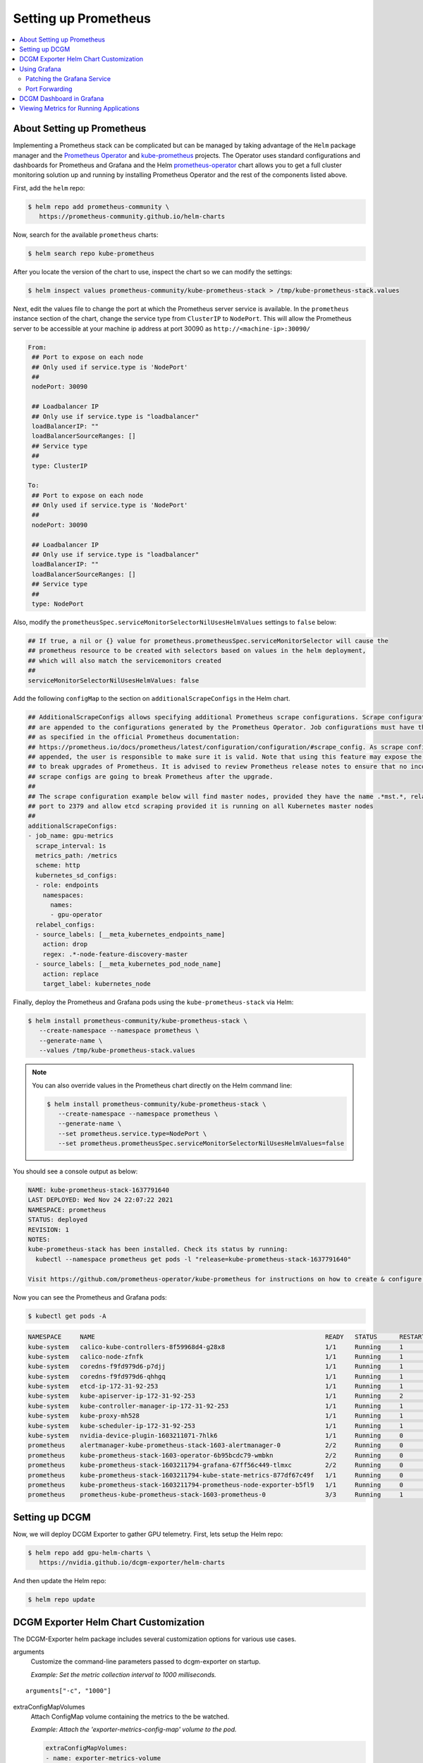 .. Date: November 04 2020
.. Author: pramarao

#####################
Setting up Prometheus
#####################

.. contents::
   :depth: 2
   :local:
   :backlinks: none


***************************
About Setting up Prometheus
***************************

Implementing a Prometheus stack can be complicated but can be managed by taking advantage of the ``Helm`` package manager and
the `Prometheus Operator <https://github.com/coreos/prometheus-operator>`_ and `kube-prometheus <https://github.com/coreos/kube-prometheus>`_ projects.
The Operator uses standard configurations and dashboards for Prometheus and Grafana and the Helm `prometheus-operator <https://github.com/helm/charts/tree/master/stable/prometheus-operator>`_
chart allows you to get a full cluster monitoring solution up and running by installing Prometheus Operator and the rest of the components listed above.

First, add the ``helm`` repo:

.. code-block:: console

   $ helm repo add prometheus-community \
      https://prometheus-community.github.io/helm-charts


Now, search for the available ``prometheus`` charts:

.. code-block:: console

   $ helm search repo kube-prometheus

After you locate the version of the chart to use, inspect the chart so we can modify the settings:

.. code-block:: console

   $ helm inspect values prometheus-community/kube-prometheus-stack > /tmp/kube-prometheus-stack.values


Next, edit the values file to change the port at which the Prometheus server service is available. In the ``prometheus`` instance
section of the chart, change the service type from ``ClusterIP`` to ``NodePort``. This will allow the Prometheus server to be accessible at your
machine ip address at port 30090 as ``http://<machine-ip>:30090/``

.. code-block:: console

   From:
    ## Port to expose on each node
    ## Only used if service.type is 'NodePort'
    ##
    nodePort: 30090

    ## Loadbalancer IP
    ## Only use if service.type is "loadbalancer"
    loadBalancerIP: ""
    loadBalancerSourceRanges: []
    ## Service type
    ##
    type: ClusterIP

   To:
    ## Port to expose on each node
    ## Only used if service.type is 'NodePort'
    ##
    nodePort: 30090

    ## Loadbalancer IP
    ## Only use if service.type is "loadbalancer"
    loadBalancerIP: ""
    loadBalancerSourceRanges: []
    ## Service type
    ##
    type: NodePort

Also, modify the ``prometheusSpec.serviceMonitorSelectorNilUsesHelmValues`` settings to ``false`` below:

.. code-block:: console

    ## If true, a nil or {} value for prometheus.prometheusSpec.serviceMonitorSelector will cause the
    ## prometheus resource to be created with selectors based on values in the helm deployment,
    ## which will also match the servicemonitors created
    ##
    serviceMonitorSelectorNilUsesHelmValues: false

Add the following ``configMap`` to the section on ``additionalScrapeConfigs`` in the Helm chart.

.. code-block:: console

    ## AdditionalScrapeConfigs allows specifying additional Prometheus scrape configurations. Scrape configurations
    ## are appended to the configurations generated by the Prometheus Operator. Job configurations must have the form
    ## as specified in the official Prometheus documentation:
    ## https://prometheus.io/docs/prometheus/latest/configuration/configuration/#scrape_config. As scrape configs are
    ## appended, the user is responsible to make sure it is valid. Note that using this feature may expose the possibility
    ## to break upgrades of Prometheus. It is advised to review Prometheus release notes to ensure that no incompatible
    ## scrape configs are going to break Prometheus after the upgrade.
    ##
    ## The scrape configuration example below will find master nodes, provided they have the name .*mst.*, relabel the
    ## port to 2379 and allow etcd scraping provided it is running on all Kubernetes master nodes
    ##
    additionalScrapeConfigs:
    - job_name: gpu-metrics
      scrape_interval: 1s
      metrics_path: /metrics
      scheme: http
      kubernetes_sd_configs:
      - role: endpoints
        namespaces:
          names:
          - gpu-operator
      relabel_configs:
      - source_labels: [__meta_kubernetes_endpoints_name]
        action: drop
        regex: .*-node-feature-discovery-master
      - source_labels: [__meta_kubernetes_pod_node_name]
        action: replace
        target_label: kubernetes_node


Finally, deploy the Prometheus and Grafana pods using the ``kube-prometheus-stack`` via Helm:

.. code-block:: console

   $ helm install prometheus-community/kube-prometheus-stack \
      --create-namespace --namespace prometheus \
      --generate-name \
      --values /tmp/kube-prometheus-stack.values

.. note::

   You can also override values in the Prometheus chart directly on the Helm command line:

   .. code-block:: console

      $ helm install prometheus-community/kube-prometheus-stack \
         --create-namespace --namespace prometheus \
         --generate-name \
         --set prometheus.service.type=NodePort \
         --set prometheus.prometheusSpec.serviceMonitorSelectorNilUsesHelmValues=false

You should see a console output as below:

.. code-block:: console

   NAME: kube-prometheus-stack-1637791640
   LAST DEPLOYED: Wed Nov 24 22:07:22 2021
   NAMESPACE: prometheus
   STATUS: deployed
   REVISION: 1
   NOTES:
   kube-prometheus-stack has been installed. Check its status by running:
     kubectl --namespace prometheus get pods -l "release=kube-prometheus-stack-1637791640"

   Visit https://github.com/prometheus-operator/kube-prometheus for instructions on how to create & configure Alertmanager and Prometheus instances using the Operator.

Now you can see the Prometheus and Grafana pods:

.. code-block:: console

   $ kubectl get pods -A

.. code-block:: console

   NAMESPACE     NAME                                                              READY   STATUS      RESTARTS   AGE
   kube-system   calico-kube-controllers-8f59968d4-g28x8                           1/1     Running     1          23m
   kube-system   calico-node-zfnfk                                                 1/1     Running     1          23m
   kube-system   coredns-f9fd979d6-p7djj                                           1/1     Running     1          23m
   kube-system   coredns-f9fd979d6-qhhgq                                           1/1     Running     1          23m
   kube-system   etcd-ip-172-31-92-253                                             1/1     Running     1          23m
   kube-system   kube-apiserver-ip-172-31-92-253                                   1/1     Running     2          23m
   kube-system   kube-controller-manager-ip-172-31-92-253                          1/1     Running     1          23m
   kube-system   kube-proxy-mh528                                                  1/1     Running     1          23m
   kube-system   kube-scheduler-ip-172-31-92-253                                   1/1     Running     1          23m
   kube-system   nvidia-device-plugin-1603211071-7hlk6                             1/1     Running     0          15m
   prometheus    alertmanager-kube-prometheus-stack-1603-alertmanager-0            2/2     Running     0          13m
   prometheus    kube-prometheus-stack-1603-operator-6b95bcdc79-wmbkn              2/2     Running     0          13m
   prometheus    kube-prometheus-stack-1603211794-grafana-67ff56c449-tlmxc         2/2     Running     0          13m
   prometheus    kube-prometheus-stack-1603211794-kube-state-metrics-877df67c49f   1/1     Running     0          13m
   prometheus    kube-prometheus-stack-1603211794-prometheus-node-exporter-b5fl9   1/1     Running     0          13m
   prometheus    prometheus-kube-prometheus-stack-1603-prometheus-0                3/3     Running     1          13m



***************
Setting up DCGM
***************

Now, we will deploy DCGM Exporter to gather GPU telemetry. First, lets setup the Helm repo:

.. code-block:: console

   $ helm repo add gpu-helm-charts \
      https://nvidia.github.io/dcgm-exporter/helm-charts

And then update the Helm repo:

.. code-block:: console

   $ helm repo update

**************************************
DCGM Exporter Helm Chart Customization
**************************************

The DCGM-Exporter helm package includes several customization options for various use cases.

arguments
   Customize the command-line parameters passed to dcgm-exporter on startup.

   *Example: Set the metric collection interval to 1000 milliseconds.*

::

   arguments["-c", "1000"]


extraConfigMapVolumes
   Attach ConfigMap volume containing the metrics to the be watched.

   *Example: Attach the 'exporter-metrics-config-map' volume to the pod.*

   .. code-block:: yaml

      extraConfigMapVolumes:
      - name: exporter-metrics-volume
        configMap:
          name: exporter-metrics-config-map

extraEnv
   Customize environment variables, including and especially the DCGM-Exporter variables.

   *Example: Collect the metrics specified in the ConfigMap `exporter-metrics-volume`.*

   .. code-block:: yaml

      extraEnv:
      - name: DCGM_EXPORTER_CONFIGMAP_DATA
        value: "default:exporter-metrics-volume"

Install the DCGM Exporter chart:

.. code-block:: console

   $ helm install \
      --generate-name \
      gpu-helm-charts/dcgm-exporter

Now, you can observe the DCGM Exporter pod:

.. code-block:: console

   $ kubectl get pods -A

.. code-block:: console

   NAMESPACE     NAME                                                              READY   STATUS      RESTARTS   AGE
   default       dcgm-exporter-2-1603213075-w27mx                                  1/1     Running     0          2m18s
   kube-system   calico-kube-controllers-8f59968d4-g28x8                           1/1     Running     1          43m
   kube-system   calico-node-zfnfk                                                 1/1     Running     1          43m
   kube-system   coredns-f9fd979d6-p7djj                                           1/1     Running     1          43m
   kube-system   coredns-f9fd979d6-qhhgq                                           1/1     Running     1          43m
   kube-system   etcd-ip-172-31-92-253                                             1/1     Running     1          43m
   kube-system   kube-apiserver-ip-172-31-92-253                                   1/1     Running     2          43m
   kube-system   kube-controller-manager-ip-172-31-92-253                          1/1     Running     1          43m
   kube-system   kube-proxy-mh528                                                  1/1     Running     1          43m
   kube-system   kube-scheduler-ip-172-31-92-253                                   1/1     Running     1          43m
   kube-system   nvidia-device-plugin-1603211071-7hlk6                             1/1     Running     0          35m
   prometheus    alertmanager-kube-prometheus-stack-1603-alertmanager-0            2/2     Running     0          33m
   prometheus    kube-prometheus-stack-1603-operator-6b95bcdc79-wmbkn              2/2     Running     0          33m
   prometheus    kube-prometheus-stack-1603211794-grafana-67ff56c449-tlmxc         2/2     Running     0          33m
   prometheus    kube-prometheus-stack-1603211794-kube-state-metrics-877df67c49f   1/1     Running     0          33m
   prometheus    kube-prometheus-stack-1603211794-prometheus-node-exporter-b5fl9   1/1     Running     0          33m
   prometheus    prometheus-kube-prometheus-stack-1603-prometheus-0                3/3     Running     1          33m


You can view the services setup as part of the operator and DCGM Exporter:

.. code-block:: console

   $ kubectl get svc -A

.. code-block:: console

   NAMESPACE     NAME                                                        TYPE        CLUSTER-IP      EXTERNAL-IP   PORT(S)                        AGE
   default       dcgm-exporter-2-1603213075                                  ClusterIP   10.104.40.255   <none>        9400/TCP                       7m44s
   default       kubernetes                                                  ClusterIP   10.96.0.1       <none>        443/TCP                        49m
   kube-system   kube-dns                                                    ClusterIP   10.96.0.10      <none>        53/UDP,53/TCP,9153/TCP         48m
   kube-system   kube-prometheus-stack-1603-coredns                          ClusterIP   None            <none>        9153/TCP                       28m
   kube-system   kube-prometheus-stack-1603-kube-controller-manager          ClusterIP   None            <none>        10252/TCP                      28m
   kube-system   kube-prometheus-stack-1603-kube-etcd                        ClusterIP   None            <none>        2379/TCP                       28m
   kube-system   kube-prometheus-stack-1603-kube-proxy                       ClusterIP   None            <none>        10249/TCP                      28m
   kube-system   kube-prometheus-stack-1603-kube-scheduler                   ClusterIP   None            <none>        10251/TCP                      28m
   kube-system   kube-prometheus-stack-1603-kubelet                          ClusterIP   None            <none>        10250/TCP,10255/TCP,4194/TCP   28m
   prometheus    alertmanager-operated                                       ClusterIP   None            <none>        9093/TCP,9094/TCP,9094/UDP     28m
   prometheus    kube-prometheus-stack-1603-alertmanager                     ClusterIP   10.100.20.237   <none>        9093/TCP                       28m
   prometheus    kube-prometheus-stack-1603-operator                         ClusterIP   10.111.1.27     <none>        8080/TCP,443/TCP               28m
   prometheus    kube-prometheus-stack-1603-prometheus                       NodePort    10.99.188.46    <none>        9090:30090/TCP                 28m
   prometheus    kube-prometheus-stack-1603211794-grafana                    ClusterIP   10.109.219.60   <none>        80/TCP                         28m
   prometheus    kube-prometheus-stack-1603211794-kube-state-metrics         ClusterIP   10.103.250.41   <none>        8080/TCP                       28m
   prometheus    kube-prometheus-stack-1603211794-prometheus-node-exporter   ClusterIP   10.108.225.36   <none>        9100/TCP                       28m
   prometheus    prometheus-operated                                         ClusterIP   None            <none>        9090/TCP                       28m

You can observe that the Prometheus server is available at port 30090 on the node's IP address. Open your browser to ``http://<machine-ip-address>:30090``.
It may take a few minutes for DCGM to start publishing the metrics to Prometheus. The metrics availability can be verified by typing ``DCGM_FI_DEV_GPU_UTIL``
in the event bar to determine if the GPU metrics are visible:

.. image:: graphics/dcgm-e2e/001-dcgm-e2e-prom-screenshot.png
   :width: 800

*************
Using Grafana
*************

You can also launch the Grafana tools for visualizing the GPU metrics.

There are two mechanisms for dealing with the ports on which Grafana is available - the service can be patched or port-forwarding can be used to reach the home page.
Either option can be chosen based on preference.

Patching the Grafana Service
============================

By default, Grafana uses a ``ClusterIP`` to expose the ports on which the service is accessible. This can be changed to a ``NodePort`` instead, so the page is accessible
from the browser, similar to the Prometheus dashboard.

You can use `kubectl patch <https://kubernetes.io/docs/tasks/manage-kubernetes-objects/update-api-object-kubectl-patch/>`_ to update the service API
object to expose a ``NodePort`` instead.

First, modify the spec to change the service type:

.. code-block:: console

   $ cat << EOF | tee grafana-patch.yaml
   spec:
     type: NodePort
     nodePort: 32322
   EOF

And now use ``kubectl patch``:

.. code-block:: console

   $ kubectl patch svc kube-prometheus-stack-1603211794-grafana \
      -n prometheus \
      --patch "$(cat grafana-patch.yaml)"

.. code-block:: console

   service/kube-prometheus-stack-1603211794-grafana patched

You can verify that the service is now exposed at an externally accessible port:

.. code-block:: console

   $ kubectl get svc -A

.. code-block:: console

   NAMESPACE     NAME                                                        TYPE        CLUSTER-IP      EXTERNAL-IP   PORT(S)                        AGE
   <snip>
   prometheus    kube-prometheus-stack-1603211794-grafana                    NodePort    10.109.219.60   <none>        80:30759/TCP                   32m

Open your browser to ``http://<machine-ip-address>:30759`` and view the Grafana login page. Access Grafana home using the ``admin`` username.
The password credentials for the login are available in the ``prometheus.values`` file we edited in the earlier section of the doc:

.. code-block:: console

   ## Deploy default dashboards.
   ##
   defaultDashboardsEnabled: true

   adminPassword: prom-operator

.. image:: graphics/dcgm-e2e/002-dcgm-e2e-grafana-screenshot.png
   :width: 800

Port Forwarding
===============

Another method to access the Grafana page would be to use port forwarding.

First, it can be observed that the Grafana service is available at port 80. We will need to port-forward the service from an abitrary port - in this example,
we will forward from port 32322 on our local machine to port 80 on the service (which in turn will forward to port 3000 that the Grafana pod is listening at, as
shown below):

.. code-block:: console

   $ kubectl port-forward svc/kube-prometheus-stack-1603211794-grafana -n prometheus 32322:80

.. code-block:: console

   Forwarding from 127.0.0.1:32322 -> 3000
   Forwarding from [::1]:32322 -> 3000
   Handling connection for 32322

If your cluster is setup on a cloud instance e.g. AWS EC2, you may have to setup an SSH tunnel between your local workstation and the instance using
port forwarding to view the Grafana tool in your local workstation's browser. For example, on Windows you can use PuTTY to open an SSH tunnel and specify the
source port as 32322 and destination as ``localhost:32322`` under the ``Tunnels`` sub-menu in the SSH menu.

Open your browser and point to ``http://localhost:32322/`` to view the Grafana login page using the same credentials in the previous section.


*************************
DCGM Dashboard in Grafana
*************************

To add a dashboard for DCGM, you can use a standard dashboard that NVIDIA has made available, which can also be customized.

.. image:: graphics/dcgm-e2e/003-dcgm-e2e-grafana-home-screenshot.png
   :width: 800

To access the dashboard, navigate from the Grafana home page to Dashboards -> Manage -> Import:

.. image:: graphics/dcgm-e2e/004-dcgm-e2e-grafana-manage-screenshot.png
   :width: 800

.. image:: graphics/dcgm-e2e/005-dcgm-e2e-grafana-import-screenshot.png
   :width: 800

Import the NVIDIA dashboard from ``https://grafana.com/grafana/dashboards/12239``
and choose *Prometheus* as the data source in the drop down:

.. image:: graphics/dcgm-e2e/006-dcgm-e2e-grafana-import-screenshot.png
   :width: 800

.. image:: graphics/dcgm-e2e/007-dcgm-e2e-grafana-import-screenshot.png
   :width: 800

The GPU dashboard will now be available on Grafana for visualizing metrics:

.. image:: graphics/dcgm-e2e/008-dcgm-e2e-grafana-dashboard-screenshot.png
   :width: 800



****************************************
Viewing Metrics for Running Applications
****************************************

In this section, let's run a more complicated application and view the GPU metrics on the NVIDIA dashboard.

We can use the standard *DeepStream Intelligent Video Analytics* `Demo <https://ngc.nvidia.com/catalog/helm-charts/nvidia:video-analytics-demo>`_ available on the NGC registry.
For our example, let's use the Helm chart to use the WebUI:

.. code-block:: console

   $ helm fetch https://helm.ngc.nvidia.com/nvidia/charts/video-analytics-demo-0.1.4.tgz && \
      helm install video-analytics-demo-0.1.4.tgz --generate-name

.. code-block:: console

   NAME: video-analytics-demo-0-1596587131
   LAST DEPLOYED: Wed Aug  5 00:25:31 2020
   NAMESPACE: default
   STATUS: deployed
   REVISION: 1
   NOTES:
   1. Get the RTSP URL by running these commands:
   export NODE_PORT=$(kubectl get --namespace default -o jsonpath="{.spec.ports[0].nodePort}" services video-analytics-demo-0-1596587131)
   export NODE_IP=$(kubectl get nodes --namespace default -o jsonpath="{.items[0].status.addresses[0].address}")
   echo rtsp://$NODE_IP:$NODE_PORT/ds-test

   2.Get the WebUI URL by running these commands:
   export ANT_NODE_PORT=$(kubectl get --namespace default -o jsonpath="{.spec.ports[0].nodePort}" services video-analytics-demo-0-1596587131-webui)
   export NODE_IP=$(kubectl get nodes --namespace default -o jsonpath="{.items[0].status.addresses[0].address}")
   echo http://$NODE_IP:$ANT_NODE_PORT/WebRTCApp/play.html?name=videoanalytics
   Disclaimer:
   Note: Due to the output from DeepStream being real-time via RTSP, you may experience occasional hiccups in the video stream depending on network conditions.

The demo can be viewed in the browser by pointing to the address following the instructions above.

The GPU metrics are also visible either in the Grafana dashboard or the Prometheus dashboard as can be seen in the following screenshots showing
GPU utilization, memory allocated as the application is running on the GPU:

.. image:: graphics/dcgm-e2e/010-dcgm-e2e-deepstream-screenshot.png
   :width: 800

.. image:: graphics/dcgm-e2e/011-dcgm-e2e-prom-dashboard-metrics-screenshot.png
   :width: 800

